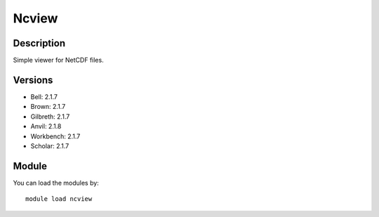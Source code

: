 .. _backbone-label:

Ncview
==============================

Description
~~~~~~~~
Simple viewer for NetCDF files.

Versions
~~~~~~~~
- Bell: 2.1.7
- Brown: 2.1.7
- Gilbreth: 2.1.7
- Anvil: 2.1.8
- Workbench: 2.1.7
- Scholar: 2.1.7

Module
~~~~~~~~
You can load the modules by::

    module load ncview

